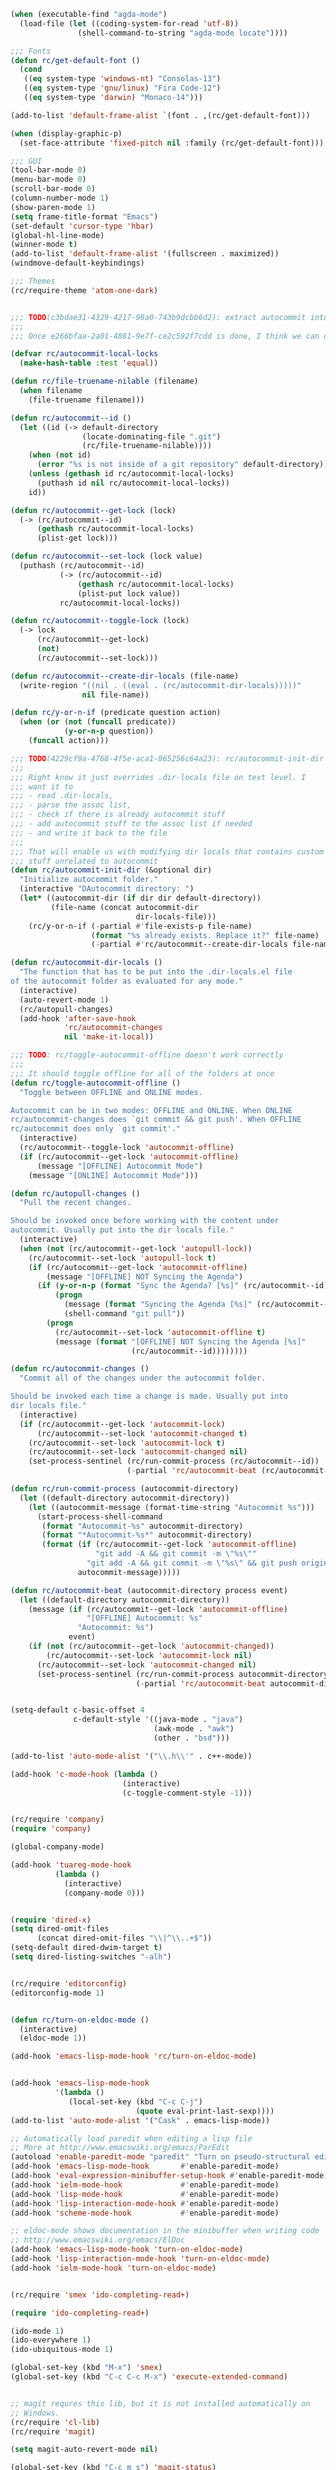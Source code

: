 
#+BEGIN_SRC emacs-lisp
(when (executable-find "agda-mode")
  (load-file (let ((coding-system-for-read 'utf-8))
               (shell-command-to-string "agda-mode locate"))))
#+END_SRC

#+BEGIN_SRC emacs-lisp
;;; Fonts
(defun rc/get-default-font ()
  (cond
   ((eq system-type 'windows-nt) "Consolas-13")
   ((eq system-type 'gnu/linux) "Fira Code-12")
   ((eq system-type 'darwin) "Monaco-14")))

(add-to-list 'default-frame-alist `(font . ,(rc/get-default-font)))

(when (display-graphic-p)
  (set-face-attribute 'fixed-pitch nil :family (rc/get-default-font)))

;;; GUI
(tool-bar-mode 0)
(menu-bar-mode 0)
(scroll-bar-mode 0)
(column-number-mode 1)
(show-paren-mode 1)
(setq frame-title-format "Emacs")
(set-default 'cursor-type 'hbar)
(global-hl-line-mode)
(winner-mode t)
(add-to-list 'default-frame-alist '(fullscreen . maximized))
(windmove-default-keybindings)

;;; Themes
(rc/require-theme 'atom-one-dark)
#+END_SRC

#+BEGIN_SRC emacs-lisp

;;; TODO(c3bdae31-4329-4217-98a0-743b9dcbb6d2): extract autocommit into a separate package
;;;
;;; Once e266bfaa-2a01-4881-9e7f-ce2c592f7cdd is done, I think we can do that.

(defvar rc/autocommit-local-locks
  (make-hash-table :test 'equal))

(defun rc/file-truename-nilable (filename)
  (when filename
    (file-truename filename)))

(defun rc/autocommit--id ()
  (let ((id (-> default-directory
                (locate-dominating-file ".git")
                (rc/file-truename-nilable))))
    (when (not id)
      (error "%s is not inside of a git repository" default-directory))
    (unless (gethash id rc/autocommit-local-locks)
      (puthash id nil rc/autocommit-local-locks))
    id))

(defun rc/autocommit--get-lock (lock)
  (-> (rc/autocommit--id)
      (gethash rc/autocommit-local-locks)
      (plist-get lock)))

(defun rc/autocommit--set-lock (lock value)
  (puthash (rc/autocommit--id)
           (-> (rc/autocommit--id)
               (gethash rc/autocommit-local-locks)
               (plist-put lock value))
           rc/autocommit-local-locks))

(defun rc/autocommit--toggle-lock (lock)
  (-> lock
      (rc/autocommit--get-lock)
      (not)
      (rc/autocommit--set-lock)))

(defun rc/autocommit--create-dir-locals (file-name)
  (write-region "((nil . ((eval . (rc/autocommit-dir-locals)))))"
                nil file-name))

(defun rc/y-or-n-if (predicate question action)
  (when (or (not (funcall predicate))
            (y-or-n-p question))
    (funcall action)))

;;; TODO(4229cf9a-4768-4f5e-aca1-865256c64a23): rc/autocommit-init-dir should modify dir locals file on AST level
;;;
;;; Right know it just overrides .dir-locals file on text level. I
;;; want it to
;;; - read .dir-locals,
;;; - parse the assoc list,
;;; - check if there is already autocommit stuff
;;; - add autocommit stuff to the assoc list if needed
;;; - and write it back to the file
;;;
;;; That will enable us with modifying dir locals that contains custom
;;; stuff unrelated to autocommit
(defun rc/autocommit-init-dir (&optional dir)
  "Initialize autocommit folder."
  (interactive "DAutocommit directory: ")
  (let* ((autocommit-dir (if dir dir default-directory))
         (file-name (concat autocommit-dir
                            dir-locals-file)))
    (rc/y-or-n-if (-partial #'file-exists-p file-name)
                  (format "%s already exists. Replace it?" file-name)
                  (-partial #'rc/autocommit--create-dir-locals file-name))))

(defun rc/autocommit-dir-locals ()
  "The function that has to be put into the .dir-locals.el file
of the autocommit folder as evaluated for any mode."
  (interactive)
  (auto-revert-mode 1)
  (rc/autopull-changes)
  (add-hook 'after-save-hook
            'rc/autocommit-changes
            nil 'make-it-local))

;;; TODO: rc/toggle-autocommit-offline doesn't work correctly
;;;
;;; It should toggle offline for all of the folders at once
(defun rc/toggle-autocommit-offline ()
  "Toggle between OFFLINE and ONLINE modes.

Autocommit can be in two modes: OFFLINE and ONLINE. When ONLINE
rc/autocommit-changes does `git commit && git push'. When OFFLINE
rc/autocommit does only `git commit'."
  (interactive)
  (rc/autocommit--toggle-lock 'autocommit-offline)
  (if (rc/autocommit--get-lock 'autocommit-offline)
      (message "[OFFLINE] Autocommit Mode")
    (message "[ONLINE] Autocommit Mode")))

(defun rc/autopull-changes ()
  "Pull the recent changes.

Should be invoked once before working with the content under
autocommit. Usually put into the dir locals file."
  (interactive)
  (when (not (rc/autocommit--get-lock 'autopull-lock))
    (rc/autocommit--set-lock 'autopull-lock t)
    (if (rc/autocommit--get-lock 'autocommit-offline)
        (message "[OFFLINE] NOT Syncing the Agenda")
      (if (y-or-n-p (format "Sync the Agenda? [%s]" (rc/autocommit--id)))
          (progn
            (message (format "Syncing the Agenda [%s]" (rc/autocommit--id)))
            (shell-command "git pull"))
        (progn
          (rc/autocommit--set-lock 'autocommit-offline t)
          (message (format "[OFFLINE] NOT Syncing the Agenda [%s]"
                           (rc/autocommit--id))))))))

(defun rc/autocommit-changes ()
  "Commit all of the changes under the autocommit folder.

Should be invoked each time a change is made. Usually put into
dir locals file."
  (interactive)
  (if (rc/autocommit--get-lock 'autocommit-lock)
      (rc/autocommit--set-lock 'autocommit-changed t)
    (rc/autocommit--set-lock 'autocommit-lock t)
    (rc/autocommit--set-lock 'autocommit-changed nil)
    (set-process-sentinel (rc/run-commit-process (rc/autocommit--id))
                          (-partial 'rc/autocommit-beat (rc/autocommit--id)))))

(defun rc/run-commit-process (autocommit-directory)
  (let ((default-directory autocommit-directory))
    (let ((autocommit-message (format-time-string "Autocommit %s")))
      (start-process-shell-command
       (format "Autocommit-%s" autocommit-directory)
       (format "*Autocommit-%s*" autocommit-directory)
       (format (if (rc/autocommit--get-lock 'autocommit-offline)
                   "git add -A && git commit -m \"%s\""
                 "git add -A && git commit -m \"%s\" && git push origin master")
               autocommit-message)))))

(defun rc/autocommit-beat (autocommit-directory process event)
  (let ((default-directory autocommit-directory))
    (message (if (rc/autocommit--get-lock 'autocommit-offline)
                 "[OFFLINE] Autocommit: %s"
               "Autocommit: %s")
             event)
    (if (not (rc/autocommit--get-lock 'autocommit-changed))
        (rc/autocommit--set-lock 'autocommit-lock nil)
      (rc/autocommit--set-lock 'autocommit-changed nil)
      (set-process-sentinel (rc/run-commit-process autocommit-directory)
                            (-partial 'rc/autocommit-beat autocommit-directory)))))

#+END_SRC

#+BEGIN_SRC emacs-lisp

(setq-default c-basic-offset 4
              c-default-style '((java-mode . "java")
                                (awk-mode . "awk")
                                (other . "bsd")))

(add-to-list 'auto-mode-alist '("\\.h\\'" . c++-mode))

(add-hook 'c-mode-hook (lambda ()
                         (interactive)
                         (c-toggle-comment-style -1)))

#+END_SRC

#+BEGIN_SRC emacs-lisp

(rc/require 'company)
(require 'company)

(global-company-mode)

(add-hook 'tuareg-mode-hook
          (lambda ()
            (interactive)
            (company-mode 0)))

#+END_SRC

#+BEGIN_SRC emacs-lisp

(require 'dired-x)
(setq dired-omit-files
      (concat dired-omit-files "\\|^\\..+$"))
(setq-default dired-dwim-target t)
(setq dired-listing-switches "-alh")

#+END_SRC

#+BEGIN_SRC emacs-lisp

(rc/require 'editorconfig)
(editorconfig-mode 1)

#+END_SRC

#+BEGIN_SRC emacs-lisp

(defun rc/turn-on-eldoc-mode ()
  (interactive)
  (eldoc-mode 1))

(add-hook 'emacs-lisp-mode-hook 'rc/turn-on-eldoc-mode)

#+END_SRC

#+BEGIN_SRC emacs-lisp

(add-hook 'emacs-lisp-mode-hook
          '(lambda ()
             (local-set-key (kbd "C-c C-j")
                            (quote eval-print-last-sexp))))
(add-to-list 'auto-mode-alist '("Cask" . emacs-lisp-mode))

;; Automatically load paredit when editing a lisp file
;; More at http://www.emacswiki.org/emacs/ParEdit
(autoload 'enable-paredit-mode "paredit" "Turn on pseudo-structural editing of Lisp code." t)
(add-hook 'emacs-lisp-mode-hook       #'enable-paredit-mode)
(add-hook 'eval-expression-minibuffer-setup-hook #'enable-paredit-mode)
(add-hook 'ielm-mode-hook             #'enable-paredit-mode)
(add-hook 'lisp-mode-hook             #'enable-paredit-mode)
(add-hook 'lisp-interaction-mode-hook #'enable-paredit-mode)
(add-hook 'scheme-mode-hook           #'enable-paredit-mode)

;; eldoc-mode shows documentation in the minibuffer when writing code
;; http://www.emacswiki.org/emacs/ElDoc
(add-hook 'emacs-lisp-mode-hook 'turn-on-eldoc-mode)
(add-hook 'lisp-interaction-mode-hook 'turn-on-eldoc-mode)
(add-hook 'ielm-mode-hook 'turn-on-eldoc-mode)

#+END_SRC

#+BEGIN_SRC emacs-lisp

(rc/require 'smex 'ido-completing-read+)

(require 'ido-completing-read+)

(ido-mode 1)
(ido-everywhere 1)
(ido-ubiquitous-mode 1)

(global-set-key (kbd "M-x") 'smex)
(global-set-key (kbd "C-c C-c M-x") 'execute-extended-command)

#+END_SRC

#+BEGIN_SRC emacs-lisp

;; magit requres this lib, but it is not installed automatically on
;; Windows.
(rc/require 'cl-lib)
(rc/require 'magit)

(setq magit-auto-revert-mode nil)

(global-set-key (kbd "C-c m s") 'magit-status)
(global-set-key (kbd "C-c m l") 'magit-log)

#+END_SRC

#+BEGIN_SRC emacs-lisp

(require 'ansi-color)

(global-set-key (kbd "C-c p") 'find-file-at-point)
(global-set-key (kbd "C-c i m") 'imenu)

(setq-default inhibit-splash-screen t
              make-backup-files nil
              tab-width 4
              indent-tabs-mode nil
              compilation-scroll-output t
;;              default-input-method "russian-computer"
              visible-bell (equal system-type 'windows-nt))

(defun rc/colorize-compilation-buffer ()
  (read-only-mode)
  (ansi-color-apply-on-region compilation-filter-start (point))
  (read-only-mode))
(add-hook 'compilation-filter-hook 'rc/colorize-compilation-buffer)

(defun rc/buffer-file-name ()
  (if (equal major-mode 'dired-mode)
      default-directory
    (buffer-file-name)))

(defun rc/parent-directory (path)
  (file-name-directory (directory-file-name path)))

(defun rc/root-anchor (path anchor)
  (cond
   ((string= anchor "") nil)
   ((file-exists-p (concat (file-name-as-directory path) anchor)) path)
   ((string-equal path "/") nil)
   (t (rc/root-anchor (rc/parent-directory path) anchor))))

(defun rc/clipboard-org-mode-file-link (anchor)
  (interactive "sRoot anchor: ")
  (let* ((root-dir (rc/root-anchor default-directory anchor))
         (org-mode-file-link (format "file:%s::%d"
                                     (if root-dir
                                         (file-relative-name (rc/buffer-file-name) root-dir)
                                       (rc/buffer-file-name))
                                     (line-number-at-pos))))
    (kill-new org-mode-file-link)
    (message org-mode-file-link)))

;;; Taken from here:
;;; http://stackoverflow.com/questions/2416655/file-path-to-clipboard-in-emacs
(defun rc/put-file-name-on-clipboard ()
  "Put the current file name on the clipboard"
  (interactive)
  (let ((filename (rc/buffer-file-name)))
    (when filename
      (kill-new filename)
      (message filename))))

(defun rc/put-buffer-name-on-clipboard ()
  "Put the current buffer name on the clipboard"
  (interactive)
  (kill-new (buffer-name))
  (message (buffer-name)))

(defun rc/kill-autoloads-buffers ()
  (interactive)
  (dolist (buffer (buffer-list))
    (let ((name (buffer-name buffer)))
      (when (string-match-p "-autoloads.el" name)
        (kill-buffer buffer)
        (message "Killed autoloads buffer %s" name)))))

(defun rc/start-python-simple-http-server ()
  (interactive)
  (shell-command "python -m SimpleHTTPServer 3001 &"
                 "*Simple Python HTTP Server*"))

(global-set-key (kbd "C-x p s") 'rc/start-python-simple-http-server)

;;; Taken from here:
;;; http://blog.bookworm.at/2007/03/pretty-print-xml-with-emacs.html
(defun bf-pretty-print-xml-region (begin end)
  "Pretty format XML markup in region. You need to have nxml-mode
http://www.emacswiki.org/cgi-bin/wiki/NxmlMode installed to do
this.  The function inserts linebreaks to separate tags that have
nothing but whitespace between them.  It then indents the markup
by using nxml's indentation rules."
  (interactive "r")
  (save-excursion
    (nxml-mode)
    (goto-char begin)
    (while (search-forward-regexp "\>[ \\t]*\<" nil t) 
      (backward-char) (insert "\n"))
    (indent-region begin end))
  (message "Ah, much better!"))

;;; Stolen from http://ergoemacs.org/emacs/emacs_unfill-paragraph.html
(defun rc/unfill-paragraph ()
  "Replace newline chars in current paragraph by single spaces.
This command does the inverse of `fill-paragraph'."
  (interactive)
  (let ((fill-column 90002000)) ; 90002000 is just random. you can use `most-positive-fixnum'
    (fill-paragraph nil)))

(global-set-key (kbd "C-c M-q") 'rc/unfill-paragraph)

(defun rc/load-path-here ()
  (interactive)
  (add-to-list 'load-path default-directory))

(defconst rc/frame-transparency 85)

(defun rc/toggle-transparency ()
  (interactive)
  (let ((frame-alpha (frame-parameter nil 'alpha)))
    (if (or (not frame-alpha)
            (= (cadr frame-alpha) 100))
        (set-frame-parameter nil 'alpha
                             `(,rc/frame-transparency
                               ,rc/frame-transparency))
      (set-frame-parameter nil 'alpha '(100 100)))))

(defun rc/duplicate-line ()
  "Duplicate current line"
  (interactive)
  (move-beginning-of-line 1)
  (kill-line)
  (yank)
  (newline)
  (yank))

(global-set-key (kbd "C-,") 'rc/duplicate-line)

;;; A little hack which fixes a problem with meta key in fluxbox under VNC.
(setq x-alt-keysym 'meta)

(setq confirm-kill-emacs 'y-or-n-p)
;; Changes all yes/no questions to y/n type
(fset 'yes-or-no-p 'y-or-n-p)

;; shell scripts
(setq-default sh-basic-offset 2)
(setq-default sh-indentation 2)

;; No need for ~ files when editing
(setq create-lockfiles nil)

;; Go straight to scratch buffer on startup
(setq inhibit-startup-message t)

(add-hook 'emacs-startup-hook
          (lambda ()
            (message "Emacs ready in %s with %d garbage collections."
                     (format "%.2f seconds"
                             (float-time  (time-subtract after-init-time before-init-time)))
                     gcs-done)))


(server-start)


#+END_SRC

#+BEGIN_SRC emacs-lisp

(rc/require 'move-text)
(global-set-key (kbd "M-p") 'move-text-up)
(global-set-key (kbd "M-n") 'move-text-down)

#+END_SRC

#+BEGIN_SRC emacs-lisp

(rc/require 'multiple-cursors)

(global-set-key (kbd "C-S-c C-S-c") 'mc/edit-lines)
(global-set-key (kbd "C->")         'mc/mark-next-like-this)
(global-set-key (kbd "C-<")         'mc/mark-previous-like-this)
(global-set-key (kbd "C-c C-<")     'mc/mark-all-like-this)
(global-set-key (kbd "C-\"")        'mc/skip-to-next-like-this)
(global-set-key (kbd "C-:")         'mc/skip-to-previous-like-this)

#+END_SRC

#+BEGIN_SRC emacs-lisp

(rc/require 'nasm-mode)
(add-to-list 'auto-mode-alist '("\\.asm\\'" . nasm-mode))

#+END_SRC

#+BEGIN_SRC emacs-lisp

(add-to-list 'auto-mode-alist '("\\.html\\'" . nxml-mode))
(add-to-list 'auto-mode-alist '("\\.xsd\\'" . nxml-mode))
(add-to-list 'auto-mode-alist '("\\.ant\\'" . nxml-mode))

#+END_SRC

#+BEGIN_SRC emacs-lisp

(rc/require 'openwith)

(openwith-mode 1)


(setq openwith-associations
      (append
       (when (eq system-type 'gnu/linux)
         '(("\\.pdf\\'" "evince" (file))
           ("\\.djvu\\'" "evince" (file))))
       '(("\\.docx\\'" "libreoffice" (file))
         ("\\.xlsx\\'" "libreoffice" (file))
         ("\\.doc\\'" "libreoffice" (file))
         ("\\.rtf\\'" "libreoffice" (file))
         ("\\.ods\\'" "libreoffice" (file))
         ("\\.mp3\\'" "vlc" (file)))))

#+END_SRC

#+BEGIN_SRC emacs-lisp

(require 'ob-python)

#+END_SRC

#+BEGIN_SRC emacs-lisp

(setq org-capture-templates
      '(("p" "Capture task" entry (file "~/Documents/Agenda/Tasks.org")
         "* TODO %?\n  SCHEDULED: %t\n")
        ("K" "Cliplink capture task" entry (file "~/Documents/Agenda/Tasks.org")
         "* TODO %(org-cliplink-capture) \n  SCHEDULED: %t\n" :empty-lines 1)))
(define-key global-map "\C-cc" 'org-capture)

#+END_SRC

#+BEGIN_SRC emacs-lisp

(rc/require 'org-cliplink)

(when (eq system-type 'gnu/linux)
  (custom-set-variables
   '(org-cliplink-transport-implementation (quote url-el))))

(global-set-key (kbd "C-x p i") 'org-cliplink)

(defun rc/cliplink-task ()
  (interactive)
  (org-cliplink-retrieve-title
   (substring-no-properties (current-kill 0))
   '(lambda (url title)
      (insert (if title
                  (concat "* TODO " title
                          "\n  [[" url "][" title "]]")
                (concat "* TODO " url
                        "\n  [[" url "]]"))))))
(global-set-key (kbd "C-x p t") 'rc/cliplink-task)

#+END_SRC

#+BEGIN_SRC emacs-lisp

(global-set-key (kbd "C-x a") 'org-agenda)
(global-set-key (kbd "C-c C-x j") #'org-clock-jump-to-current-clock)

(setq org-agenda-files (list "~/Documents/Agenda/"))

(setq org-export-backends '(md))

(custom-set-variables
 '(org-modules
   (quote
    (org-bbdb
     org-bibtex
     org-docview
     org-gnus
     org-habit
     org-info
     org-irc
     org-mhe
     org-rmail
     org-w3m)))
 '(org-enforce-todo-dependencies nil)
 '(org-agenda-dim-blocked-tasks nil)
 '(org-agenda-exporter-settings
   (quote ((org-agenda-tag-filter-preset (list "+personal")))))
 '(org-refile-use-outline-path (quote file)))

(defun rc/org-increment-move-counter ()
  (interactive)

  (defun default (x d)
    (if x x d))

  (let* ((point (point))
         (move-counter-name "MOVE_COUNTER")
         (move-counter-value (-> (org-entry-get point move-counter-name)
                                 (default "0")
                                 (string-to-number)
                                 (1+))))
    (org-entry-put point move-counter-name
                   (number-to-string move-counter-value)))
  nil)

(defun rc/org-get-heading-name ()
  (nth 4 (org-heading-components)))

(defun rc/org-kill-heading-name-save ()
  (interactive)
  (let ((heading-name (rc/org-get-heading-name)))
    (kill-new heading-name)
    (message "Kill \"%s\"" heading-name)))

(global-set-key (kbd "C-x p w") 'rc/org-kill-heading-name-save)

(setq org-agenda-custom-commands
      '(("u" "Unscheduled" tags "+personal-SCHEDULED={.+}-DEADLINE={.+}/!+TODO"
         ((org-agenda-sorting-strategy '(priority-down))))
        ("p" "Personal" ((agenda "" ((org-agenda-tag-filter-preset (list "+personal"))))))
        ("w" "Work" ((agenda "" ((org-agenda-tag-filter-preset (list "+work"))))))
        ))

#+END_SRC

#+BEGIN_SRC emacs-lisp

(rc/require 'paredit)

(defun rc/turn-on-paredit ()
  (interactive)
  (paredit-mode 1))

(add-hook 'emacs-lisp-mode-hook  'rc/turn-on-paredit)
(add-hook 'clojure-mode-hook     'rc/turn-on-paredit)
(add-hook 'lisp-mode-hook        'rc/turn-on-paredit)
(add-hook 'common-lisp-mode-hook 'rc/turn-on-paredit)
(add-hook 'scheme-mode-hook      'rc/turn-on-paredit)
(add-hook 'racket-mode-hook      'rc/turn-on-paredit)

#+END_SRC

#+BEGIN_SRC emacs-lisp

(rc/require 'rainbow-mode)

(defun rc/turn-on-rainbow-mode ()
  (interactive)
  (rainbow-mode 1))

(add-hook 'html-mode-hook 'rc/turn-on-rainbow-mode)
(add-hook 'css-mode-hook  'rc/turn-on-rainbow-mode)
(add-hook 'js-mode-hook   'rc/turn-on-rainbow-mode)
(add-hook 'nxml-mode-hook 'rc/turn-on-rainbow-mode)
(add-hook 'conf-xdefaults-mode-hook 'rc/turn-on-rainbow-mode)
(add-hook 'typescript-mode-hook 'rc/turn-on-rainbow-mode)

#+END_SRC

#+BEGIN_SRC emacs-lisp

(require 'recentf)
(recentf-mode 1)
(setq recentf-max-menu-items 25)

#+END_SRC

#+BEGIN_SRC emacs-lisp

;; Sets up exec-path-from shell
;; https://github.com/purcell/exec-path-from-
(require 'exec-path-from-shell)
(when (memq window-system '(mac ns))
  (exec-path-from-shell-initialize)
  (exec-path-from-shell-copy-envs
   '("PATH")))

#+END_SRC

#+BEGIN_SRC emacs-lisp

;;; http://stackoverflow.com/questions/13794433/how-to-disable-autosave-for-tramp-buffers-in-emacs
(setq tramp-auto-save-directory "/tmp")

#+END_SRC

#+BEGIN_SRC emacs-lisp

(defun rc/enable-word-wrap ()
  (interactive)
  (toggle-word-wrap 1))

(add-hook 'markdown-mode-hook 'rc/enable-word-wrap)


#+END_SRC

#+BEGIN_SRC emacs-lisp

(rc/require 'yasnippet)

(require 'yasnippet)

(setq yas/triggers-in-field nil)
(setq yas-snippet-dirs '("~/.emacs.snippets/"))

(yas-global-mode 1)

#+END_SRC
